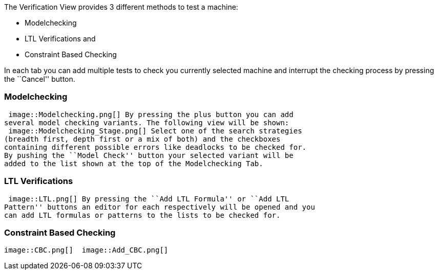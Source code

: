 ifndef::imagesdir[:imagesdir: ../../asciidoc/images/]
The Verification View provides 3 different methods to test a machine:

* Modelchecking
* LTL Verifications and
* Constraint Based Checking

In each tab you can add multiple tests to check you currently selected
machine and interrupt the checking process by pressing the ``Cancel''
button.

[[modelchecking]]
Modelchecking
~~~~~~~~~~~~~

 image::Modelchecking.png[] By pressing the plus button you can add
several model checking variants. The following view will be shown:
 image::Modelchecking_Stage.png[] Select one of the search strategies
(breadth first, depth first or a mix of both) and the checkboxes
containing different possible errors like deadlocks to be checked for.
By pushing the ``Model Check'' button your selected variant will be
added to the list shown at the top of the Modelchecking Tab.

[[ltl-verifications]]
LTL Verifications
~~~~~~~~~~~~~~~~~

 image::LTL.png[] By pressing the ``Add LTL Formula'' or ``Add LTL
Pattern'' buttons an editor for each respectively will be opened and you
can add LTL formulas or patterns to the lists to be checked for.

[[constraint-based-checking]]
Constraint Based Checking
~~~~~~~~~~~~~~~~~~~~~~~~~

 image::CBC.png[]  image::Add_CBC.png[]
